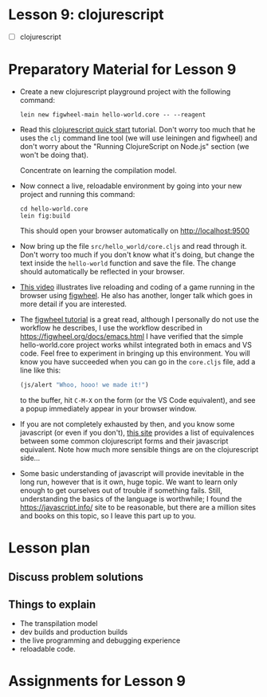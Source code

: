 * Lesson 9: clojurescript

 - [ ] clojurescript

* Preparatory Material for Lesson 9

 - Create a new clojurescript playground project with the following command:
   #+begin_src shell
 lein new figwheel-main hello-world.core -- --reagent 
 #+end_src

 - Read this [[https://clojurescript.org/guides/quick-start][clojurescript quick start]] tutorial.  Don't worry too much that he
   uses the =clj= command line tool (we will use leiningen and figwheel) and
   don't worry about the "Running ClojureScript on Node.js" section (we won't
   be doing that).

   Concentrate on learning the compilation model.

 - Now connect a live, reloadable environment by going into your
   new project and running this command:
   #+begin_src shell
 cd hello-world.core
 lein fig:build
 #+end_src
   This should open your browser automatically on [[http://localhost:9500]]

 - Now bring up the file =src/hello_world/core.cljs= and read through it.
   Don't worry too much if you don't know what it's doing, but change
   the text inside the =hello-world= function and save the file.  The change should
   automatically be reflected in your browser.

 - [[https://www.youtube.com/watch?v=KZjFVdU8VLI][This video]] illustrates live reloading and coding of a game running in the
     browser using [[https://figwheel.org/][figwheel]].  He also has another, longer talk which goes in
     more detail if you are interested.

 - The [[https://figwheel.org/tutorial][figwheel tutorial]] is a great read, although I personally do not use
   the workflow he describes, I use the workflow described in https://figwheel.org/docs/emacs.html
   I have verified that the simple hello-world.core project works whilst
   integrated both in emacs and VS code.  Feel free to experiment in bringing up
   this environment.  You will know you have succeeded when you can 
   go in the =core.cljs= file, add a line like this:
   #+begin_src clojure
 (js/alert "Whoo, hooo! we made it!")
 #+end_src
   to the buffer, hit =C-M-X= on the form (or the VS Code equivalent), and
   see a popup immediately appear in your browser window.

 - If you are not completely exhausted by then, and you know some javascript
   (or even if you don't), [[https://kanaka.github.io/clojurescript/web/synonym.html][this site]] provides a list of equivalences between
   some common clojurescript forms and their javascript equivalent.  Note how
   much more sensible things are on the clojurescript side...

 - Some basic understanding of javascript will provide inevitable in the long
   run, however that is it own, huge topic.  We want to learn only enough to
   get ourselves out of trouble if something fails.  Still, understanding
   the basics of the language is worthwhile; I found the [[https://javascript.info/]]
   site to be reasonable, but there are a million sites and books on this topic,
   so I leave this part up to you.


* Lesson plan
** Discuss problem solutions
** Things to explain
 - The transpilation model
 - dev builds and production builds
 - the live programming and debugging experience
 - reloadable code.
     

* Assignments for Lesson 9

# - Implement the "guess the number game" in clojurescript.  (TENTATIVE)
